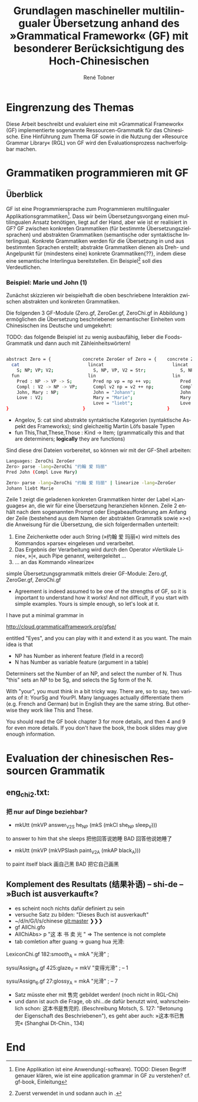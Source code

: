 * Eingrenzung des Themas
Diese Arbeit beschreibt und evaluiert eine mit »Grammatical Framework« (GF) implementierte sogenannte Ressourcen-Grammatik für das Chinesische. Eine Hinführung zum Thema GF sowie in die Nutzung der »Resource Grammar Library« (RGL) von GF wird den Evaluationsprozess nachverfolgbar machen. 
* Grammatiken programmieren mit GF
** Überblick
GF ist eine Programmiersprache zum Programmieren multilingualer Applikationsgrammatiken[fn:: Eine Applikation ist eine Anwendung(-software). TODO: Diesen Begriff genauer klären, wie ist eine application grammar in GF zu verstehen? cf. gf-book, Einleitung]. Dass wir beim Übersetzungsvorgang einen multilingualen Ansatz benötigen, liegt auf der Hand, aber wie ist er realisiert in GF? GF zwischen konkreten Grammatiken (für bestimmte Übersetzungszielsprachen) und abstrakten Grammatiken (semantische oder syntaktische Interlingua). Konkrete Grammatiken werden für die Übersetzung in und aus bestimmten Sprachen erstellt; abstrakte Grammatiken dienen als Dreh- und Angelpunkt für (mindestens eine) konkrete Grammatiken{??}, indem diese eine semantische Interlingua bereitstellen. Ein Beispiel[fn:: Zuerst verwendet in \cite{ranta_gf-lrec-2010.pdf_2010} und sodann auch in \cite{_grammatical_2014}.] soll dies Verdeutlichen.


*** Beispiel: Marie und John (1)
Zunächst skizzieren wir beispielhaft die oben beschriebene Interaktion zwischen abstrakten und konkreten Grammatiken.

Die folgenden 3 GF-Module (Zero.gf, ZeroGer.gf, ZeroChi.gf in Abbildung \ref{mj1}) ermöglichen die Übersetzung beschriebener semantischer Einheiten vom Chinesischen ins Deutsche und umgekehrt:

TODO: das folgende Beispiel ist zu wenig ausbaufähig, lieber die Foods-Grammatik und dann auch mit Zähleinheitswörtern!

#+name: mj1
#+CAPTION[Hello-GF]: Ein erster Einblick
#+begin_src bash

abstract Zero = {            concrete ZeroGer of Zero = {    concrete ZeroChi of Zero = { 
  cat                          lincat                          lincat                      
    S; NP; VP; V2;               S, NP, VP, V2 = Str;             S, NP, VP, V2 = Str;
  fun                          lin                             lin
    Pred : NP -> VP -> S;        Pred np vp = np ++ vp;           Pred np vp = np ++ vp;
    Compl : V2 -> NP -> VP;      Compl v2 np = v2 ++ np;          Compl v2 np = v2 ++ np;
    John, Mary : NP;             John = "Johann";                 John = "约翰";
    Love : V2;                   Mary = "Marie";                  Mary = "玛丽";
                                 Love = "liebt";                  Love = "爱";
}                            }                               }
                                                           
#+end_src

- Angelov, 5: cat sind abstrakte syntaktische Kategorien (syntaktische Aspekt des Frameworks); sind gleichzeitig Martin Löfs basale Typen
- fun This,That,These,Those : Kind → Item; (grammatically this and that are determiners; *logically* they are functions)

Sind diese drei Dateien vorbereitet, so können wir mit der GF-Shell arbeiten:

#+BEGIN_SRC bash
Languages: ZeroChi ZeroGer
Zero> parse -lang=ZeroChi "约翰 爱 玛丽"
Pred John (Compl Love Mary)
#+END_SRC

#+BEGIN_SRC bash
Zero> parse -lang=ZeroChi "约翰 爱 玛丽" | linearize -lang=ZeroGer
Johann liebt Marie
#+END_SRC

Zeile 1 zeigt die geladenen konkreten Grammatiken hinter der Label »Languages« an, die wir für eine Übersetzung heranziehen können. Zeile 2 enhält nach dem sogenannten Prompt oder Eingabeaufforderung am Anfang der Zeile (bestehend aus dem Namen der abstrakten Grammatik sowie »>«) die Anweisung für die Übersetzung, die sich folgerdermaßen unterteilt:

1. Eine Zeichenkette oder auch String (»约翰 爱 玛丽«) wird mittels des Kommandos »parse« eingelesen und verarbeitet.
2. Das Ergebnis der Verarbeitung wird durch den Operator »Vertikale Linie«, »|«, auch Pipe genannt, weitergeleitet …
3. … an das Kommando »linearize«


#+ATTR_LATEX: :options [itemsep=0pt]

simple Übersetzungsgrammatik mittels dreier GF-Module: Zero.gf, ZeroGer.gf, ZeroChi.gf
- Agreement is indeed assumed to be one of the strengths of GF, so it is important to understand how it works! And not difficult, if you start with simple examples. Yours is simple enough, so let's look at it.

I have put a minimal grammar in

  http://cloud.grammaticalframework.org/gfse/

entitled "Eyes", and you can play with it and extend it as you want. The main idea is that

- NP has Number as inherent feature (field in a record)
- N has Number as variable feature (argument in a table)

Determiners set the Number of an NP, and select the number of N. Thus "this" sets an NP to be Sg, and selects the Sg form of the N.

With "your", you must think in a bit tricky way. There are, so to say, two variants of it: YourSg and YourPl. Many languages actually differentiate them (e.g. French and German) but in English they are the same string. But otherwise they work like This and These.

You should read the GF book chapter 3 for more details, and then 4 and 9 for even more details. If you don't have the book, the book slides may give enough information.


** 
** 
** 
** 
* Evaluation der chinesischen Ressourcen Grammatik
** eng_chi2.txt:
*** 把 nur auf Dinge beziehbar?
- mkUtt (mkVP answer_V2S he_NP (mkS (mkCl she_NP sleep_V))) 
to answer to him that she sleeps
把他回答说她睡 BAD 回答他说她睡了
- mkUtt (mkVP (mkVPSlash paint_V2A (mkAP black_A)))
to paint itself black
画自己黑 BAD 把它自己画黑


** Komplement des Resultats (结果补语) -- shi-de -- »Buch ist ausverkauft«?
- es scheint noch nichts dafür definiert zu sein
- versuche Satz zu bilden: "Dieses Buch ist ausverkauft"
- ~/d/n/G/l/s/chinese git:master ❯❯❯
- gf AllChi.gfo
- AllChiAbs> p "这 本 书 卖 光 " => The sentence is not complete
- tab comletion after guang -> guang hua 光滑:
LexiconChi.gf
182:smooth_A = mkA "光滑" ;

sysu/Assign_4.gf
425:glaze_V = mkV "变得光滑" ; -- 1

sysu/Assign_6.gf
27:glossy_A = mkA "光滑" ; -- 7

- Satz müsste eher mit 售完 gebildet werden! (noch nicht in RGL-Chi)
- und dann ist auch die Frage, ob shi...de dafür benutzt wird, wahrscheinlich schon: 这本书是售完的. (Beschreibung Motsch, S. 127: "Betonung der Eigenschaft des Beschriebenen"), es geht aber auch: »这本书已售完« (Shanghai Dt-Chin., 134)

** 
* End
\printbibliography
* zotero							   :noexport:
# Local Variables:
# zotero-collection: #("4" 0 1 (name "ChinGrammar"))
# End:
# zotero-collection: #("4" 0 1 (name "ChinGrammar"))
# Ende:
* Header							    :ARCHIVE: :noexport:
#+TODO: TODO | WAITING DONE
#+LATEX_CLASS: cn-article
#+TITLE: Grundlagen maschineller multilingualer Übersetzung anhand des »Grammatical Framework« (GF) mit besonderer Berücksichtigung des Hoch-Chinesischen
#+AUTHOR: René Tobner
#+LANGUAGE: de-de
#+OPTIONS: H:4 skip:nil ^:nil timestamp:nil

#+LATEX_HEADER: \usepackage[ngerman]{babel}
#+LATEX_HEADER: \addbibresource{mag.bib}

#+LATEX_HEADER: % Make commands for the quotes
#+LATEX_HEADER: \newcommand{\mq}[1]{\enquote{#1}}
#+LATEX_HEADER: \newcommand*{\openquote}{\tikz[remember picture,overlay,xshift=-15pt,yshift=-10pt]
#+LATEX_HEADER:      \node (OQ) {\quotefont\fontsize{60}{60}\selectfont``};\kern0pt}
#+LATEX_HEADER: \newcommand*{\closequote}{\tikz[remember picture,overlay,xshift=15pt,yshift=10pt]
#+LATEX_HEADER:      \node (CQ) {\quotefont\fontsize{60}{60}\selectfont''};}
#+LATEX_HEADER: % select a colour for the shading
#+LATEX_HEADER: %\definecolor{shadecolor}{named}{gray}
#+LATEX_HEADER: % wrap everything in its own environment
#+LATEX_HEADER: \newenvironment{shadequote}%
#+LATEX_HEADER: {\begin{quote}\openquote}
#+LATEX_HEADER: {\hfill\closequote\end{quote}}
#+LATEX_HEADER: 
#+LATEX_HEADER: \newcommand{\xelatex}{\XeLaTeX\xspace} 
#+LATEX_HEADER: \newcommand{\latex}{\LaTeX\xspace}
#+LATEX_HEADER: 
#+LATEX_HEADER: %\newglossary[<log-ext>]{<name>}{<in-ext>}{<out-ext>}{<title>}[<counter>]
#+LATEX_HEADER: %\newglossary[alg]{atom}{aot}{atn}{Zeichen-Ebene}
#+LATEX_HEADER: %\newglossary[slg]{sets}{sot}{stn}{Zeichensatz-Ebene}
#+LATEX_HEADER: %\newglossary[ulg]{unicode-specific}{uot}{utn}{Unicode-Spezifisches}
#+LATEX_HEADER: 
#+LATEX_HEADER: %\makeglossaries
#+LATEX_HEADER: %\loadglsentries{glossar}
#+LATEX_HEADER: % For BIBER
#+LATEX_HEADER: \DeclareSourcemap{
#+LATEX_HEADER:  \maps[datatype=bibtex, overwrite]{
#+LATEX_HEADER:    \map{
#+LATEX_HEADER:      \step[fieldset=language, null] % exclude bib language field from printing
#+LATEX_HEADER:      \step[fieldset=month, null] 
#+LATEX_HEADER:    }
#+LATEX_HEADER:  }
#+LATEX_HEADER: }
#+LATEX_HEADER: \newcommand\mpDr[1]{\marginpar{\fontspec[Scale=0.7]{Droid Sans}#1}}
#+LATEX_HEADER: \newcommand\zb{z. B.}
#+LATEX_HEADER: \newcommand\di{d. I.}
#+LATEX_HEADER: 
#+LATEX_HEADER: %Elision in citation ... took so long to find this, don't know if this the best way :(
#+LATEX_HEADER: \newcommand*\elide{\textup{[\dots]}\xspace}
#+LATEX_HEADER: % Using "[" and "]" in the pre/postnote of citation seems a big problem, therefore new command for [sic]
#+LATEX_HEADER: \newcommand*\sic{\textup{[sic]}\xspace}
#+LATEX_HEADER: 
#+LATEX_HEADER: \hyphenation{dash}
#+LATEX_HEADER: \newfontfamily\dejavus[Mapping=tex-ansi]{DejaVu Sans}
#+LATEX_HEADER: \newfontfamily\scpro[Mapping=tex-ansi]{Source Code Pro}
#+LATEX_HEADER: \newfontfamily\linmono[Mapping=tex-ansi]{Linux Libertine Mono}
#+LATEX_HEADER: \newfontfamily\linansi[Mapping=tex-ansi]{Linux Libertine}

# Local Variables:
# zotero-collection: #("4" 0 1 (name "ChinGrammar"))
# End:
\pagenumbering{roman}
\listoffigures
\listoftables
